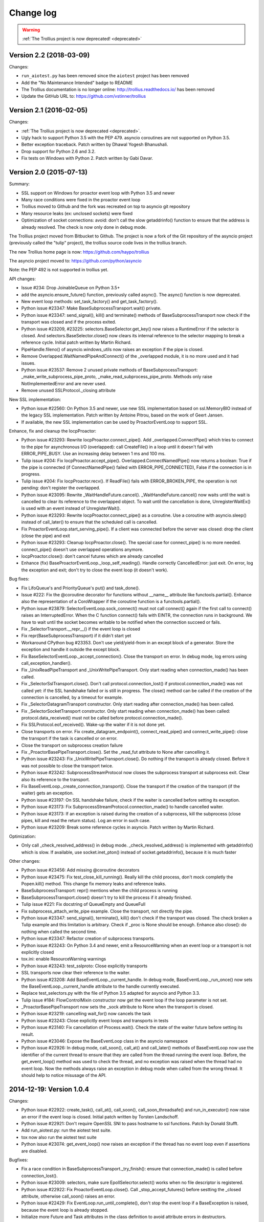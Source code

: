 ++++++++++
Change log
++++++++++

.. warning::
   :ref:`The Trollius project is now deprecated! <deprecated>`

Version 2.2 (2018-03-09)
========================

Changes:

* ``run_aiotest.py`` has been removed since the ``aiotest`` project has been
  removed
* Add the "No Maintenance Intended" badge to README
* The Trollius documentation is no longer online:
  http://trollius.readthedocs.io/ has been removed
* Update the GitHub URL to: https://github.com/vstinner/trollius

Version 2.1 (2016-02-05)
========================

Changes:

* :ref:`The Trollius project is now deprecated <deprecated>`.
* Ugly hack to support Python 3.5 with the PEP 479. asyncio coroutines are
  not supported on Python 3.5.
* Better exception traceback. Patch written by Dhawal Yogesh Bhanushali.
* Drop support for Python 2.6 and 3.2.
* Fix tests on Windows with Python 2. Patch written by Gabi Davar.


Version 2.0 (2015-07-13)
========================

Summary:

* SSL support on Windows for proactor event loop with Python 3.5 and newer
* Many race conditions were fixed in the proactor event loop
* Trollius moved to Github and the fork was recreated on top to asyncio git
  repository
* Many resource leaks (ex: unclosed sockets) were fixed
* Optimization of socket connections: avoid: don't call the slow getaddrinfo()
  function to ensure that the address is already resolved. The check is now
  only done in debug mode.

The Trollius project moved from Bitbucket to Github. The project is now a fork
of the Git repository of the asyncio project (previously called the "tulip"
project), the trollius source code lives in the trollius branch.

The new Trollius home page is now: https://github.com/haypo/trollius

The asyncio project moved to: https://github.com/python/asyncio

Note: the PEP 492 is not supported in trollius yet.

API changes:

* Issue #234: Drop JoinableQueue on Python 3.5+
* add the asyncio.ensure_future() function, previously called async().
  The async() function is now deprecated.
* New event loop methods: set_task_factory() and get_task_factory().
* Python issue #23347: Make BaseSubprocessTransport.wait() private.
* Python issue #23347: send_signal(), kill() and terminate() methods of
  BaseSubprocessTransport now check if the transport was closed and if the
  process exited.
* Python issue #23209, #23225: selectors.BaseSelector.get_key() now raises a
  RuntimeError if the selector is closed. And selectors.BaseSelector.close()
  now clears its internal reference to the selector mapping to break a
  reference cycle. Initial patch written by Martin Richard.
* PipeHandle.fileno() of asyncio.windows_utils now raises an exception if the
  pipe is closed.
* Remove Overlapped.WaitNamedPipeAndConnect() of the _overlapped module,
  it is no more used and it had issues.
* Python issue #23537: Remove 2 unused private methods of
  BaseSubprocessTransport: _make_write_subprocess_pipe_proto,
  _make_read_subprocess_pipe_proto. Methods only raise NotImplementedError and
  are never used.
* Remove unused SSLProtocol._closing attribute

New SSL implementation:

* Python issue #22560: On Python 3.5 and newer, use new SSL implementation
  based on ssl.MemoryBIO instead of the legacy SSL implementation. Patch
  written by Antoine Pitrou, based on the work of Geert Jansen.
* If available, the new SSL implementation can be used by ProactorEventLoop to
  support SSL.

Enhance, fix and cleanup the IocpProactor:

* Python issue #23293: Rewrite IocpProactor.connect_pipe(). Add
  _overlapped.ConnectPipe() which tries to connect to the pipe for asynchronous
  I/O (overlapped): call CreateFile() in a loop until it doesn't fail with
  ERROR_PIPE_BUSY. Use an increasing delay between 1 ms and 100 ms.
* Tulip issue #204: Fix IocpProactor.accept_pipe().
  Overlapped.ConnectNamedPipe() now returns a boolean: True if the pipe is
  connected (if ConnectNamedPipe() failed with ERROR_PIPE_CONNECTED), False if
  the connection is in progress.
* Tulip issue #204: Fix IocpProactor.recv(). If ReadFile() fails with
  ERROR_BROKEN_PIPE, the operation is not pending: don't register the
  overlapped.
* Python issue #23095: Rewrite _WaitHandleFuture.cancel().
  _WaitHandleFuture.cancel() now waits until the wait is cancelled to clear its
  reference to the overlapped object. To wait until the cancellation is done,
  UnregisterWaitEx() is used with an event instead of UnregisterWait().
* Python issue #23293: Rewrite IocpProactor.connect_pipe() as a coroutine. Use
  a coroutine with asyncio.sleep() instead of call_later() to ensure that the
  scheduled call is cancelled.
* Fix ProactorEventLoop.start_serving_pipe(). If a client was connected before
  the server was closed: drop the client (close the pipe) and exit
* Python issue #23293: Cleanup IocpProactor.close(). The special case for
  connect_pipe() is no more needed. connect_pipe() doesn't use overlapped
  operations anymore.
* IocpProactor.close(): don't cancel futures which are already cancelled
* Enhance (fix) BaseProactorEventLoop._loop_self_reading(). Handle correctly
  CancelledError: just exit. On error, log the exception and exit; don't try to
  close the event loop (it doesn't work).

Bug fixes:

* Fix LifoQueue's and PriorityQueue's put() and task_done().
* Issue #222: Fix the @coroutine decorator for functions without __name__
  attribute like functools.partial(). Enhance also the representation of a
  CoroWrapper if the coroutine function is a functools.partial().
* Python issue #23879: SelectorEventLoop.sock_connect() must not call connect()
  again if the first call to connect() raises an InterruptedError. When the C
  function connect() fails with EINTR, the connection runs in background. We
  have to wait until the socket becomes writable to be notified when the
  connection succeed or fails.
* Fix _SelectorTransport.__repr__() if the event loop is closed
* Fix repr(BaseSubprocessTransport) if it didn't start yet
* Workaround CPython bug #23353. Don't use yield/yield-from in an except block
  of a generator. Store the exception and handle it outside the except block.
* Fix BaseSelectorEventLoop._accept_connection(). Close the transport on error.
  In debug mode, log errors using call_exception_handler().
* Fix _UnixReadPipeTransport and _UnixWritePipeTransport. Only start reading
  when connection_made() has been called.
* Fix _SelectorSslTransport.close(). Don't call protocol.connection_lost() if
  protocol.connection_made() was not called yet: if the SSL handshake failed or
  is still in progress. The close() method can be called if the creation of the
  connection is cancelled, by a timeout for example.
* Fix _SelectorDatagramTransport constructor. Only start reading after
  connection_made() has been called.
* Fix _SelectorSocketTransport constructor. Only start reading when
  connection_made() has been called: protocol.data_received() must not be
  called before protocol.connection_made().
* Fix SSLProtocol.eof_received(). Wake-up the waiter if it is not done yet.
* Close transports on error. Fix create_datagram_endpoint(),
  connect_read_pipe() and connect_write_pipe(): close the transport if the task
  is cancelled or on error.
* Close the transport on subprocess creation failure
* Fix _ProactorBasePipeTransport.close(). Set the _read_fut attribute to None
  after cancelling it.
* Python issue #23243: Fix _UnixWritePipeTransport.close(). Do nothing if the
  transport is already closed. Before it was not possible to close the
  transport twice.
* Python issue #23242: SubprocessStreamProtocol now closes the subprocess
  transport at subprocess exit. Clear also its reference to the transport.
* Fix BaseEventLoop._create_connection_transport(). Close the transport if the
  creation of the transport (if the waiter) gets an exception.
* Python issue #23197: On SSL handshake failure, check if the waiter is
  cancelled before setting its exception.
* Python issue #23173: Fix SubprocessStreamProtocol.connection_made() to handle
  cancelled waiter.
* Python issue #23173: If an exception is raised during the creation of a
  subprocess, kill the subprocess (close pipes, kill and read the return
  status). Log an error in such case.
* Python issue #23209: Break some reference cycles in asyncio. Patch written by
  Martin Richard.

Optimization:

* Only call _check_resolved_address() in debug mode. _check_resolved_address()
  is implemented with getaddrinfo() which is slow. If available, use
  socket.inet_pton() instead of socket.getaddrinfo(), because it is much faster

Other changes:

* Python issue #23456: Add missing @coroutine decorators
* Python issue #23475: Fix test_close_kill_running(). Really kill the child
  process, don't mock completly the Popen.kill() method. This change fix memory
  leaks and reference leaks.
* BaseSubprocessTransport: repr() mentions when the child process is running
* BaseSubprocessTransport.close() doesn't try to kill the process if it already
  finished.
* Tulip issue #221: Fix docstring of QueueEmpty and QueueFull
* Fix subprocess_attach_write_pipe example. Close the transport, not directly
  the pipe.
* Python issue #23347: send_signal(), terminate(), kill() don't check if the
  transport was closed. The check broken a Tulip example and this limitation is
  arbitrary. Check if _proc is None should be enough. Enhance also close(): do
  nothing when called the second time.
* Python issue #23347: Refactor creation of subprocess transports.
* Python issue #23243: On Python 3.4 and newer, emit a ResourceWarning when an
  event loop or a transport is not explicitly closed
* tox.ini: enable ResourceWarning warnings
* Python issue #23243: test_sslproto: Close explicitly transports
* SSL transports now clear their reference to the waiter.
* Python issue #23208: Add BaseEventLoop._current_handle. In debug mode,
  BaseEventLoop._run_once() now sets the BaseEventLoop._current_handle
  attribute to the handle currently executed.
* Replace test_selectors.py with the file of Python 3.5 adapted for asyncio and
  Python 3.3.
* Tulip issue #184: FlowControlMixin constructor now get the event loop if the
  loop parameter is not set.
* _ProactorBasePipeTransport now sets the _sock attribute to None when the
  transport is closed.
* Python issue #23219: cancelling wait_for() now cancels the task
* Python issue #23243: Close explicitly event loops and transports in tests
* Python issue #23140: Fix cancellation of Process.wait(). Check the state of
  the waiter future before setting its result.
* Python issue #23046: Expose the BaseEventLoop class in the asyncio namespace
* Python issue #22926: In debug mode, call_soon(), call_at() and call_later()
  methods of BaseEventLoop now use the identifier of the current thread to
  ensure that they are called from the thread running the event loop. Before,
  the get_event_loop() method was used to check the thread, and no exception
  was raised when the thread had no event loop. Now the methods always raise an
  exception in debug mode when called from the wrong thread. It should help to
  notice misusage of the API.

2014-12-19: Version 1.0.4
=========================

Changes:

* Python issue #22922: create_task(), call_at(), call_soon(),
  call_soon_threadsafe() and run_in_executor() now raise an error if the event
  loop is closed. Initial patch written by Torsten Landschoff.
* Python issue #22921: Don't require OpenSSL SNI to pass hostname to ssl
  functions. Patch by Donald Stufft.
* Add run_aiotest.py: run the aiotest test suite.
* tox now also run the aiotest test suite
* Python issue #23074: get_event_loop() now raises an exception if the thread
  has no event loop even if assertions are disabled.

Bugfixes:

* Fix a race condition in BaseSubprocessTransport._try_finish(): ensure that
  connection_made() is called before connection_lost().
* Python issue #23009: selectors, make sure EpollSelecrtor.select() works when
  no file descriptor is registered.
* Python issue #22922: Fix ProactorEventLoop.close(). Call
  _stop_accept_futures() before sestting the _closed attribute, otherwise
  call_soon() raises an error.
* Python issue #22429: Fix EventLoop.run_until_complete(), don't stop the event
  loop if a BaseException is raised, because the event loop is already stopped.
* Initialize more Future and Task attributes in the class definition to avoid
  attribute errors in destructors.
* Python issue #22685: Set the transport of stdout and stderr StreamReader
  objects in the SubprocessStreamProtocol. It allows to pause the transport to
  not buffer too much stdout or stderr data.
* BaseSelectorEventLoop.close() now closes the self-pipe before calling the
  parent close() method. If the event loop is already closed, the self-pipe is
  not unregistered from the selector.


2014-10-20: Version 1.0.3
=========================

Changes:

* On Python 2 in debug mode, Future.set_exception() now stores the traceback
  object of the exception in addition to the exception object. When a task
  waiting for another task and the other task raises an exception, the
  traceback object is now copied with the exception. Be careful, storing the
  traceback object may create reference leaks.
* Use ssl.create_default_context() if available to create the default SSL
  context: Python 2.7.9 and newer, or Python 3.4 and newer.
* On Python 3.5 and newer, reuse socket.socketpair() in the windows_utils
  submodule.
* On Python 3.4 and newer, use os.set_inheritable().
* Enhance protocol representation: add "closed" or "closing" info.
* run_forever() now consumes BaseException of the temporary task. If the
  coroutine raised a BaseException, consume the exception to not log a warning.
  The caller doesn't have access to the local task.
* Python issue 22448: cleanup _run_once(), only iterate once to remove delayed
  calls that were cancelled.
* The destructor of the Return class now shows where the Return object was
  created.
* run_tests.py doesn't catch any exceptions anymore when loading tests, only
  catch SkipTest.
* Fix (SSL) tests for the future Python 2.7.9 which includes a "new" ssl
  module: module backported from Python 3.5.
* BaseEventLoop.add_signal_handler() now raises an exception if the parameter
  is a coroutine function.
* Coroutine functions and objects are now rejected with a TypeError by the
  following functions: add_signal_handler(), call_at(), call_later(),
  call_soon(), call_soon_threadsafe(), run_in_executor().


2014-10-02: Version 1.0.2
=========================

This release fixes bugs. It also provides more information in debug mode on
error.

Major changes:

* Tulip issue #203: Add _FlowControlMixin.get_write_buffer_limits() method.
* Python issue #22063: socket operations (socket,recv, sock_sendall,
  sock_connect, sock_accept) of SelectorEventLoop now raise an exception in
  debug mode if sockets are in blocking mode.

Major bugfixes:

* Tulip issue #205: Fix a race condition in BaseSelectorEventLoop.sock_connect().
* Tulip issue #201: Fix a race condition in wait_for(). Don't raise a
  TimeoutError if we reached the timeout and the future completed in the same
  iteration of the event loop. A side effect of the bug is that Queue.get()
  looses items.
* PipeServer.close() now cancels the "accept pipe" future which cancels the
  overlapped operation.

Other changes:

* Python issue #22448: Improve cancelled timer callback handles cleanup. Patch
  by Joshua Moore-Oliva.
* Python issue #22369: Change "context manager protocol" to "context management
  protocol". Patch written by Serhiy Storchaka.
* Tulip issue #206: In debug mode, keep the callback in the representation of
  Handle and TimerHandle after cancel().
* Tulip issue #207: Fix test_tasks.test_env_var_debug() to use correct asyncio
  module.
* runtests.py: display a message to mention if tests are run in debug or
  release mode
* Tulip issue #200: Log errors in debug mode instead of simply ignoring them.
* Tulip issue #200: _WaitHandleFuture._unregister_wait() now catchs and logs
  exceptions.
* _fatal_error() method of _UnixReadPipeTransport and _UnixWritePipeTransport
  now log all exceptions in debug mode
* Fix debug log in BaseEventLoop.create_connection(): get the socket object
  from the transport because SSL transport closes the old socket and creates a
  new SSL socket object.
* Remove the _SelectorSslTransport._rawsock attribute: it contained the closed
  socket (not very useful) and it was not used.
* Fix _SelectorTransport.__repr__() if the transport was closed
* Use the new os.set_blocking() function of Python 3.5 if available


2014-07-30: Version 1.0.1
=========================

This release supports PyPy and has a better support of asyncio coroutines,
especially in debug mode.

Changes:

* Tulip issue #198: asyncio.Condition now accepts an optional lock object.
* Enhance representation of Future and Future subclasses: add "created at".

Bugfixes:

* Fix Trollius issue #9: @trollius.coroutine now works on callbable objects
  (without ``__name__`` attribute), not only on functions.
* Fix Trollius issue #13: asyncio futures are now accepted in all functions:
  as_completed(), async(), @coroutine, gather(), run_until_complete(),
  wrap_future().
* Fix support of asyncio coroutines in debug mode. If the last instruction
  of the coroutine is "yield from", it's an asyncio coroutine and it does not
  need to use From().
* Fix and enhance _WaitHandleFuture.cancel():

  - Tulip issue #195: Fix a crash on Windows: don't call UnregisterWait() twice
    if a _WaitHandleFuture is cancelled twice.
  - Fix _WaitHandleFuture.cancel(): return the result of the parent cancel()
    method (True or False).
  - _WaitHandleFuture.cancel() now notify IocpProactor through the overlapped
    object that the wait was cancelled.

* Tulip issue #196: _OverlappedFuture now clears its reference to the
  overlapped object. IocpProactor keeps a reference to the overlapped object
  until it is notified of its completion. Log also an error in debug mode if it
  gets unexpected notifications.
* Fix runtest.py to be able to log at level DEBUG.

Other changes:

* BaseSelectorEventLoop._write_to_self() now logs errors in debug mode.
* Fix as_completed(): it's not a coroutine, don't use ``yield From(...)`` but
  ``yield ...``
* Tulip issue #193: Convert StreamWriter.drain() to a classic coroutine.
* Tulip issue #194: Don't use sys.getrefcount() in unit tests: the full test
  suite now pass on PyPy.


2014-07-21: Version 1.0
=======================

Major Changes
-------------

* Event loops have a new ``create_task()`` method, which is now the recommanded
  way to create a task object. This method can be overriden by third-party
  event loops to use their own task class.
* The debug mode has been improved a lot. Set ``TROLLIUSDEBUG`` envrironment
  variable to ``1`` and configure logging to log at level ``logging.DEBUG``
  (ex: ``logging.basicConfig(level=logging.DEBUG)``).  Changes:

  - much better representation of Trollius objects (ex: ``repr(task)``):
    unified ``<Class arg1 arg2 ...>`` format, use qualified name when available
  - show the traceback where objects were created
  - show the current filename and line number for coroutine
  - show the filename and line number where objects were created
  - log most important socket events
  - log most important subprocess events

* ``Handle.cancel()`` now clears references to callback and args
* Log an error if a Task is destroyed while it is still pending, but only on
  Python 3.4 and newer.
* Fix for asyncio coroutines when passing tuple value in debug mode.
  ``CoroWrapper.send()`` now checks if it is called from a "yield from"
  generator to decide if the parameter should be unpacked or not.
* ``Process.communicate()`` now ignores ``BrokenPipeError`` and
  ``ConnectionResetError`` exceptions.
* Rewrite signal handling on Python 3.3 and newer to fix a race condition: use
  the "self-pipe" to get signal numbers.


Other Changes
-------------

* Fix ``ProactorEventLoop()`` in debug mode
* Fix a race condition when setting the result of a Future with
  ``call_soon()``. Add an helper, a private method, to set the result only if
  the future was not cancelled.
* Fix ``asyncio.__all__``: export also ``unix_events`` and ``windows_events``
  symbols. For example, on Windows, it was not possible to get
  ``ProactorEventLoop`` or ``DefaultEventLoopPolicy`` using ``from asyncio
  import *``.
* ``Handle.cancel()`` now clears references to callback and args
* Make Server attributes and methods private, the sockets attribute remains
  public.
* BaseEventLoop.create_datagram_endpoint() now waits until
  protocol.connection_made() has been called. Document also why transport
  constructors use a waiter.
* _UnixSubprocessTransport: fix file mode of stdin: open stdin in write mode,
  not in read mode.


2014-06-23: version 0.4
=======================

Changes between Trollius 0.3 and 0.4:

* Trollius event loop now supports asyncio coroutines:

  - Trollius coroutines can yield asyncio coroutines,
  - asyncio coroutines can yield Trollius coroutines,
  - asyncio.set_event_loop() accepts a Trollius event loop,
  - asyncio.set_event_loop_policy() accepts a Trollius event loop policy.

* The ``PYTHONASYNCIODEBUG`` envrionment variable has been renamed to
  ``TROLLIUSDEBUG``. The environment variable is now used even if the Python
  command line option ``-E`` is used.
* Synchronize with Tulip.
* Support PyPy (fix subproces, fix unit tests).

Tulip changes:

* Tulip issue #171: BaseEventLoop.close() now raises an exception if the event
  loop is running. You must first stop the event loop and then wait until it
  stopped, before closing it.
* Tulip issue #172: only log selector timing in debug mode
* Enable the debug mode of event loops when the ``TROLLIUSDEBUG`` environment
  variable is set
* BaseEventLoop._assert_is_current_event_loop() now only raises an exception if
  the current loop is set.
* Tulip issue #105: in debug mode, log callbacks taking more than 100 ms to be
  executed.
* Python issue 21595: ``BaseSelectorEventLoop._read_from_self()`` reads all
  available bytes from the "self pipe", not only a single byte. This change
  reduces the risk of having the pipe full and so getting the "BlockingIOError:
  [Errno 11] Resource temporarily unavailable" message.
* Python issue 21723: asyncio.Queue: support any type of number (ex: float) for
  the maximum size. Patch written by Vajrasky Kok.
* Issue #173: Enhance repr(Handle) and repr(Task): add the filename and line
  number, when available. For task, the current line number of the coroutine
  is used.
* Add BaseEventLoop.is_closed() method. run_forever() and run_until_complete()
  methods now raises an exception if the event loop was closed.
* Make sure that socketpair() close sockets on error. Close the listening
  socket if sock.bind() raises an exception.
* Fix ResourceWarning: close sockets on errors.
  BaseEventLoop.create_connection(), BaseEventLoop.create_datagram_endpoint()
  and _UnixSelectorEventLoop.create_unix_server() now close the newly created
  socket on error.
* Rephrase and fix docstrings.
* Fix tests on Windows: wait for the subprocess exit. Before, regrtest failed
  to remove the temporary test directory because the process was still running
  in this directory.
* Refactor unit tests.

On Python 3.5, generators now get their name from the function, no more from
the code. So the ``@coroutine`` decorator doesn't loose the original name of
the function anymore.


2014-05-26: version 0.3
=======================

Rename the Python module ``asyncio`` to ``trollius`` to support Python 3.4. On
Python 3.4, there is already a module called ``asyncio`` in the standard
library which conflicted with ``asyncio`` module of Trollius 0.2. To write
asyncio code working on Trollius and Tulip, use ``import trollius as asyncio``.

Changes between Trollius 0.2 and 0.3:

* Synchronize with Tulip 3.4.1.
* Enhance Trollius documentation.
* Trollius issue #7: Fix ``asyncio.time_monotonic`` on Windows older than
  Vista (ex: Windows 2000 and Windows XP).
* Fedora packages have been accepted.

Changes between Tulip 3.4.0 and 3.4.1:

* Pull in Solaris ``devpoll`` support by Giampaolo Rodola
  (``trollius.selectors`` module).
* Add options ``-r`` and ``--randomize`` to runtests.py to randomize test
  order.
* Add a simple echo client/server example.
* Tulip issue #166: Add ``__weakref__`` slots to ``Handle`` and
  ``CoroWrapper``.
* ``EventLoop.create_unix_server()`` now raises a ``ValueError`` if path and
  sock are specified at the same time.
* Ensure ``call_soon()``, ``call_later()`` and ``call_at()`` are invoked on
  current loop in debug mode. Raise a ``RuntimeError`` if the event loop of the
  current thread is different.  The check should help to debug thread-safetly
  issue. Patch written by David Foster.
* Tulip issue #157: Improve test_events.py, avoid ``run_briefly()`` which is
  not reliable.
* Reject add/remove reader/writer when event loop is closed.

Bugfixes of Tulip 3.4.1:

* Tulip issue #168: ``StreamReader.read(-1)`` from pipe may hang if
  data exceeds buffer limit.
* CPython issue #21447: Fix a race condition in
  ``BaseEventLoop._write_to_self()``.
* Different bugfixes in ``CoroWrapper`` of ``trollius.coroutines``, class used
  when running Trollius in debug mode:

  - Fix ``CoroWrapper`` to workaround yield-from bug in CPython 3.4.0. The
    CPython bug is now fixed in CPython 3.4.1 and 3.5.
  - Make sure ``CoroWrapper.send`` proxies one argument correctly.
  - CPython issue #21340: Be careful accessing instance variables in ``__del__``.
  - Tulip issue #163: Add ``gi_{frame,running,code}`` properties to
    ``CoroWrapper``.

* Fix ``ResourceWarning`` warnings
* Tulip issue #159: Fix ``windows_utils.socketpair()``. Use ``"127.0.0.1"``
  (IPv4) or ``"::1"`` (IPv6) host instead of ``"localhost"``, because
  ``"localhost"`` may be a different IP address. Reject also invalid arguments:
  only ``AF_INET`` and ``AF_INET6`` with ``SOCK_STREAM`` (and ``proto=0``) are
  supported.
* Tulip issue #158: ``Task._step()`` now also sets ``self`` to ``None`` if an
  exception is raised. ``self`` is set to ``None`` to break a reference cycle.


2014-03-04: version 0.2
=======================

Trollius now uses ``yield From(...)`` syntax which looks close to Tulip ``yield
from ...`` and allows to port more easily Trollius code to Tulip. The usage of
``From()`` is not mandatory yet, but it may become mandatory in a future
version.  However, if ``yield`` is used without ``From``, an exception is
raised if the event loop is running in debug mode.

Major changes:

* Replace ``yield ...`` syntax with ``yield From(...)``
* On Python 2, Future.set_exception() now only saves the traceback if the debug
  mode of the event loop is enabled for best performances in production mode.
  Use ``loop.set_debug(True)`` to save the traceback.

Bugfixes:

* Fix ``BaseEventLoop.default_exception_handler()`` on Python 2: get the
  traceback from ``sys.exc_info()``
* Fix unit tests on SSL sockets on Python older than 2.6.6. Example:
  Mac OS 10.6 with Python 2.6.1 or OpenIndiana 148 with Python 2.6.4.
* Fix error handling in the asyncio.time_monotonic module
* Fix acquire() method of Lock, Condition and Semaphore: don't return a context
  manager but True, as Tulip. Task._step() now does the trick.

Other changes:

* tox.ini: set PYTHONASYNCIODEBUG to 1 to run tests

2014-02-25: version 0.1.6
=========================

Trollius changes:

* Add a new Sphinx documentation:
  https://trollius.readthedocs.io/
* tox: pass posargs to nosetests. Patch contributed by Ian Wienand.
* Fix support of Python 3.2 and add py32 to tox.ini
* Merge with Tulip 0.4.1

Major changes of Tulip 0.4.1:

* Issue #81: Add support for UNIX Domain Sockets. New APIs:

  - loop.create_unix_connection()
  - loop.create_unix_server()
  - streams.open_unix_connection()
  - streams.start_unix_server()

* Issue #80: Add new event loop exception handling API. New APIs:

  - loop.set_exception_handler()
  - loop.call_exception_handler()
  - loop.default_exception_handler()

* Issue #136: Add get_debug() and set_debug() methods to BaseEventLoopTests.
  Add also a ``PYTHONASYNCIODEBUG`` environment variable to debug coroutines
  since Python startup, to be able to debug coroutines defined directly in the
  asyncio module.

Other changes of Tulip 0.4.1:

* asyncio.subprocess: Fix a race condition in communicate()
* Fix _ProactorWritePipeTransport._pipe_closed()
* Issue #139: Improve error messages on "fatal errors".
* Issue #140: WriteTransport.set_write_buffer_size() to call
  _maybe_pause_protocol()
* Issue #129: BaseEventLoop.sock_connect() now raises an error if the address
  is not resolved (hostname instead of an IP address) for AF_INET and
  AF_INET6 address families.
* Issue #131: as_completed() and wait() now raises a TypeError if the list of
  futures is not a list but a Future, Task or coroutine object
* Python issue #20495: Skip test_read_pty_output() of test_asyncio on FreeBSD
  older than FreeBSD 8
* Issue #130: Add more checks on subprocess_exec/subprocess_shell parameters
* Issue #126: call_soon(), call_soon_threadsafe(), call_later(), call_at()
  and run_in_executor() now raise a TypeError if the callback is a coroutine
  function.
* Python issue #20505: BaseEventLoop uses again the resolution of the clock
  to decide if scheduled tasks should be executed or not.


2014-02-10: version 0.1.5
=========================

- Merge with Tulip 0.3.1:

  * New asyncio.subprocess module
  * _UnixWritePipeTransport now also supports character devices, as
    _UnixReadPipeTransport. Patch written by Jonathan Slenders.
  * StreamReader.readexactly() now raises an IncompleteReadError if the
    end of stream is reached before we received enough bytes, instead of
    returning less bytes than requested.
  * poll and epoll selectors now round the timeout away from zero (instead of
    rounding towards zero) to fix a performance issue
  * asyncio.queue: Empty renamed to QueueEmpty, Full to QueueFull
  * _fatal_error() of _UnixWritePipeTransport and _ProactorBasePipeTransport
    don't log BrokenPipeError nor ConnectionResetError
  * Future.set_exception(exc) now instanciate exc if it is a class
  * streams.StreamReader: Use bytearray instead of deque of bytes for internal
    buffer

- Fix test_wait_for() unit test

2014-01-22: version 0.1.4
=========================

- The project moved to https://bitbucket.org/enovance/trollius
- Fix CoroWrapper (_DEBUG=True): add missing import
- Emit a warning when Return is not raised
- Merge with Tulip to get latest Tulip bugfixes
- Fix dependencies in tox.ini for the different Python versions

2014-01-13: version 0.1.3
=========================

- Workaround bugs in the ssl module of Python older than 2.6.6. For example,
  Mac OS 10.6 (Snow Leopard) uses Python 2.6.1.
- ``return x, y`` is now written ``raise Return(x, y)`` instead of
  ``raise Return((x, y))``
- Support "with (yield lock):" syntax for Lock, Condition and Semaphore
- SSL support is now optional: don't fail if the ssl module is missing
- Add tox.ini, tool to run unit tests. For example, "tox -e py27" creates a
  virtual environment to run tests with Python 2.7.

2014-01-08: version 0.1.2
=========================

- Trollius now supports CPython 2.6-3.4, PyPy and Windows. All unit tests
  pass with CPython 2.7 on Linux.
- Fix Windows support. Fix compilation of the _overlapped module and add a
  asyncio._winapi module (written in pure Python). Patch written by Marc
  Schlaich.
- Support Python 2.6: require an extra dependency,
  ordereddict (and unittest2 for unit tests)
- Support Python 3.2, 3.3 and 3.4
- Support PyPy 2.2
- Don't modify __builtins__ nor the ssl module to inject backported exceptions
  like BlockingIOError or SSLWantReadError. Exceptions are available in the
  asyncio module, ex: asyncio.BlockingIOError.

2014-01-06: version 0.1.1
=========================

- Fix asyncio.time_monotonic on Mac OS X
- Fix create_connection(ssl=True)
- Don't export backported SSLContext in the ssl module anymore to not confuse
  libraries testing hasattr(ssl, "SSLContext")
- Relax dependency on the backported concurrent.futures module: use a
  synchronous executor if the module is missing

2014-01-04: version 0.1
=======================

- First public release

